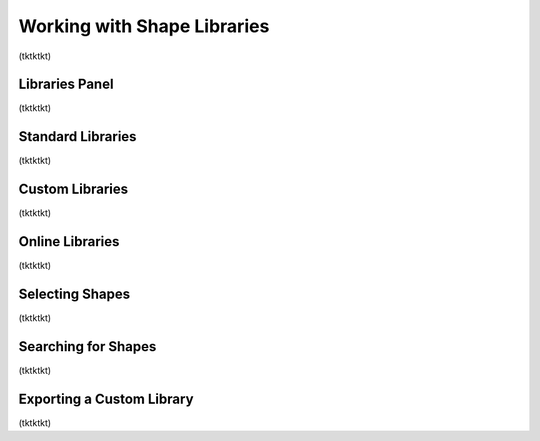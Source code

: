 Working with Shape Libraries
=============================
(tktktkt)

Libraries Panel
-------------------
(tktktkt)

Standard Libraries
-------------------
(tktktkt)

Custom Libraries
-------------------
(tktktkt)

Online Libraries
-------------------
(tktktkt)

Selecting Shapes
-------------------
(tktktkt)

Searching for Shapes
-------------------
(tktktkt)

Exporting a Custom Library
-------------------
(tktktkt)